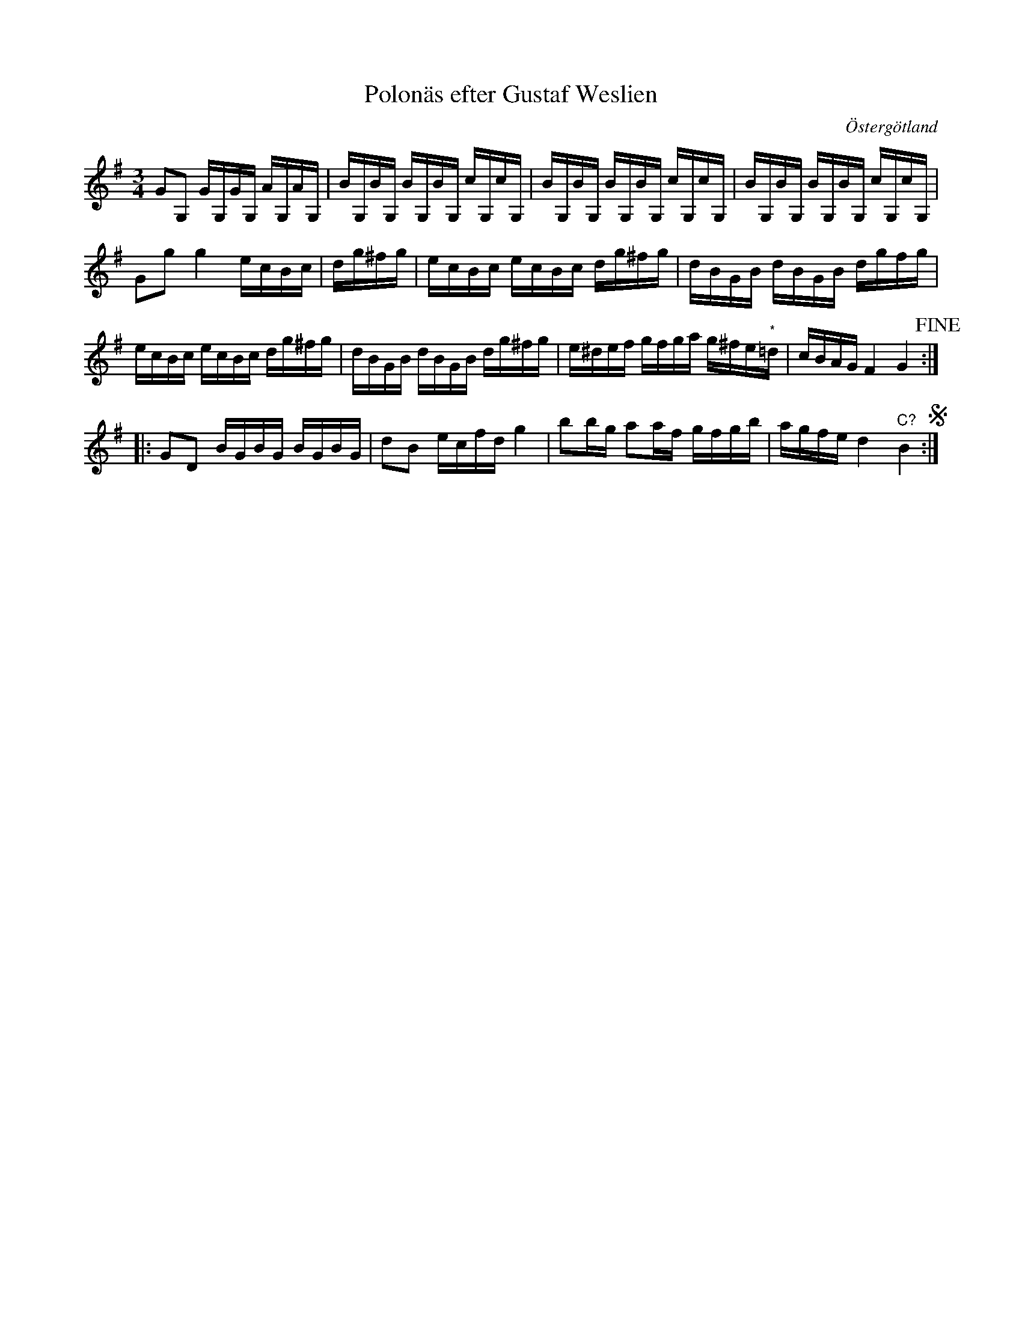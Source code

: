 %%abc-charset utf-8

X:42
T:Polonäs efter Gustaf Weslien
S:efter Gustaf Weslien
R:Slängpolska
B:Gustaf Wesliens notbok
B:FMK - katalog MMD34 bild 17
O:Östergötland
Z:Nils L
M:3/4
L:1/16
N:Återställningstecknet för noten märkt (*) finns inte i originalet.
N:Jämför +
K:G
G2G,2 GG,GG, AG,AG, | BG,BG, BG,BG, cG,cG, | BG,BG, BG,BG, cG,cG, | BG,BG, BG,BG, cG,cG, |
G2g2 g4 ecBc | dg^fg | ecBc ecBc dg^fg | dBGB dBGB dgfg | 
ecBc ecBc dg^fg | dBGB dBGB dg^fg | e^def gfga g^fe"^*"=d | cBAG F4 G4 !fine! ::
G2D2 BGBG BGBG | d2B2 ecfd g4 | b2bg a2af gfgb | agfe d4 "^C?"B4 S:|

